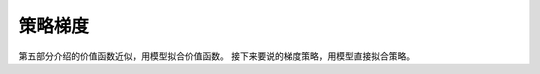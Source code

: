 ======================
策略梯度
======================

第五部分介绍的价值函数近似，用模型拟合价值函数。
接下来要说的梯度策略，用模型直接拟合策略。

